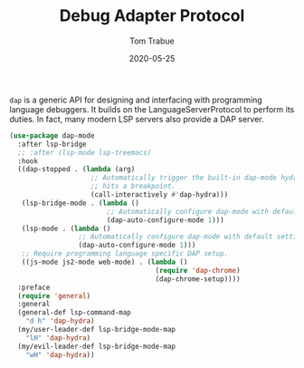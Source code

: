 #+TITLE:  Debug Adapter Protocol
#+AUTHOR: Tom Trabue
#+EMAIL:  tom.trabue@gmail.com
#+DATE:   2020-05-25
#+STARTUP: fold

=dap= is a generic API for designing and interfacing with programming language
debuggers. It builds on the LanguageServerProtocol to perform its duties. In
fact, many modern LSP servers also provide a DAP server.

#+begin_src emacs-lisp
  (use-package dap-mode
    :after lsp-bridge
    ;; :after (lsp-mode lsp-treemacs)
    :hook
    ((dap-stopped . (lambda (arg)
                      ;; Automatically trigger the built-in dap-mode hydra when the debugger
                      ;; hits a breakpoint.
                      (call-interactively #'dap-hydra)))
     (lsp-bridge-mode . (lambda ()
                          ;; Automatically configure dap-mode with default settings
                          (dap-auto-configure-mode 1)))
     (lsp-mode . (lambda ()
                   ;; Automatically configure dap-mode with default settings
                   (dap-auto-configure-mode 1)))
     ;; Require programming language specific DAP setup.
     ((js-mode js2-mode web-mode) . (lambda ()
                                      (require 'dap-chrome)
                                      (dap-chrome-setup))))
    :preface
    (require 'general)
    :general
    (general-def lsp-command-map
      "d h" 'dap-hydra)
    (my/user-leader-def lsp-bridge-mode-map
      "lH" 'dap-hydra)
    (my/evil-leader-def lsp-bridge-mode-map
      "wH" 'dap-hydra))
#+end_src
